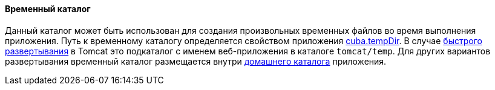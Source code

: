:sourcesdir: ../../../../source

[[temp_dir]]
==== Временный каталог

Данный каталог может быть использован для создания произвольных временных файлов во время выполнения приложения. Путь к временному каталогу определяется свойством приложения <<cuba.tempDir,cuba.tempDir>>. В случае <<fast_deployment,быстрого развертывания>> в Tomcat это подкаталог с именем веб-приложения в каталоге `tomcat/temp`. Для других вариантов развертывания временный каталог размещается внутри <<app_home,домашнего каталога>> приложения.

